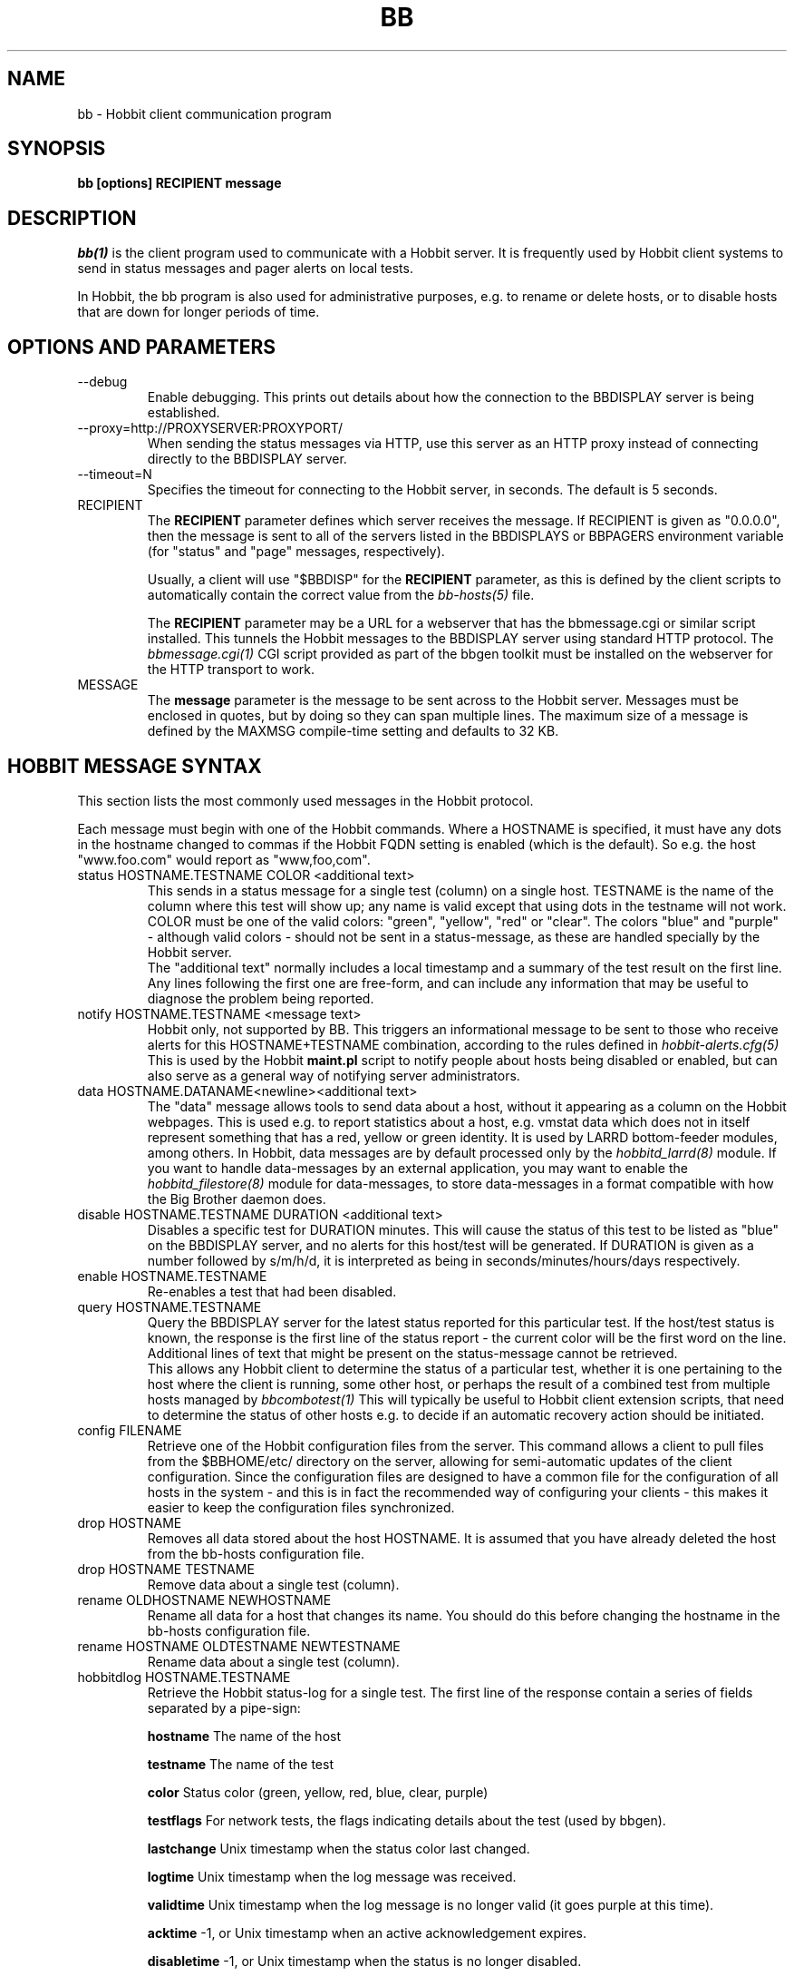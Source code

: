 .TH BB 1 "Version 4.0.3: 25 apr 2005" "Hobbit Monitor"
.SH NAME
bb \- Hobbit client communication program
.SH SYNOPSIS
.B "bb [options] RECIPIENT message"

.SH DESCRIPTION
.I bb(1)
is the client program used to communicate with a
Hobbit server. It is frequently used by Hobbit
client systems to send in status messages and pager
alerts on local tests.

In Hobbit, the bb program is also used for administrative
purposes, e.g. to rename or delete hosts, or to disable
hosts that are down for longer periods of time.

.SH OPTIONS AND PARAMETERS
.IP "--debug"
Enable debugging. This prints out details about how the
connection to the BBDISPLAY server is being established.

.IP "--proxy=http://PROXYSERVER:PROXYPORT/"
When sending the status messages via HTTP, use this server
as an HTTP proxy instead of connecting directly to the BBDISPLAY
server.

.IP "--timeout=N"
Specifies the timeout for connecting to the Hobbit server, in
seconds. The default is 5 seconds.

.IP "RECIPIENT"
The \fBRECIPIENT\fR parameter defines which server receives
the message. If RECIPIENT is given as "0.0.0.0", then the
message is sent to all of the servers listed in the BBDISPLAYS
or BBPAGERS environment variable (for "status" and "page" messages,
respectively). 

Usually, a client will use "$BBDISP" for the \fBRECIPIENT\fR 
parameter, as this is defined by the client scripts
to automatically contain the correct value from the
.I bb-hosts(5)
file.

The \fBRECIPIENT\fR parameter may be a URL for a webserver
that has the bbmessage.cgi or similar script installed. This
tunnels the Hobbit messages to the BBDISPLAY server 
using standard HTTP protocol. The 
.I bbmessage.cgi(1)
CGI script provided as part of the bbgen toolkit must be
installed on the webserver for the HTTP transport to work.
.br

.IP MESSAGE
The \fBmessage\fR parameter is the message to be sent across
to the Hobbit server. Messages must be enclosed in quotes,
but by doing so they can span multiple lines. The maximum size
of a message is defined by the MAXMSG compile-time setting
and defaults to 32 KB.

.SH HOBBIT MESSAGE SYNTAX

This section lists the most commonly used messages in the Hobbit
protocol.

Each message must begin with one of the Hobbit commands. Where
a HOSTNAME is specified, it must have any dots in the hostname changed
to commas if the Hobbit FQDN setting is enabled (which is the default).
So e.g. the host "www.foo.com" would report as "www,foo,com".

.IP "status HOSTNAME.TESTNAME COLOR <additional text>"
This sends in a status message for a single test (column) on a single host.
TESTNAME is the name of the column where this test will show up; any
name is valid except that using dots in the testname will not work.
COLOR must be one of the valid colors: "green", "yellow", "red" or "clear".
The colors "blue" and "purple" - although valid colors - should not be sent in a
status-message, as these are handled specially by the Hobbit server.
.br
The "additional text" normally includes a local timestamp and a summary
of the test result on the first line. Any lines following the first one
are free-form, and can include any information that may be useful to
diagnose the problem being reported.

.IP "notify HOSTNAME.TESTNAME <message text>"
Hobbit only, not supported by BB. This triggers an informational 
message to be sent to those who receive alerts for this HOSTNAME+TESTNAME
combination, according to the rules defined in
.I hobbit-alerts.cfg(5)
This is used by the Hobbit \fBmaint.pl\fR script to notify people
about hosts being disabled or enabled, but can also serve as a 
general way of notifying server administrators.

.IP "data HOSTNAME.DATANAME<newline><additional text>"
The "data" message allows tools to send data about a host, without
it appearing as a column on the Hobbit webpages. This
is used e.g. to report statistics about a host, e.g. vmstat data which
does not in itself represent something that has a red, yellow or
green identity. It is used by LARRD bottom-feeder modules, among
others. In Hobbit, data messages are by default processed only by the
.I hobbitd_larrd(8)
module. If you want to handle data-messages by an external application,
you may want to enable the 
.I hobbitd_filestore(8)
module for data-messages, to store data-messages in a format compatible
with how the Big Brother daemon does.

.IP "disable HOSTNAME.TESTNAME DURATION <additional text>"
Disables a specific test for DURATION minutes. This will cause the
status of this test to be listed as "blue" on the BBDISPLAY server,
and no alerts for this host/test will be generated. If DURATION is
given as a number followed by s/m/h/d, it is interpreted as being
in seconds/minutes/hours/days respectively.

.IP "enable HOSTNAME.TESTNAME"
Re-enables a test that had been disabled.

.IP "query HOSTNAME.TESTNAME"
Query the BBDISPLAY server for the latest status reported for this
particular test. If the host/test status is known, the response is
the first line of the status report - the current color will be the
first word on the line. Additional lines of text that might be 
present on the status-message cannot be retrieved.
.br
This allows any Hobbit client to determine the status of a particular
test, whether it is one pertaining to the host where the client
is running, some other host, or perhaps the result of a combined
test from multiple hosts managed by
.I bbcombotest(1)
This will typically be useful to Hobbit client extension scripts, that
need to determine the status of other hosts e.g. to decide if an
automatic recovery action should be initiated.

.IP "config FILENAME"
Retrieve one of the Hobbit configuration files from the
server. This command allows a client to pull files from the
$BBHOME/etc/ directory on the server, allowing for semi-automatic
updates of the client configuration. Since the configuration files 
are designed to have a common file for the configuration of all hosts 
in the system - and this is in fact the recommended way of configuring 
your clients - this makes it easier to keep the configuration 
files synchronized.

.IP "drop HOSTNAME"
Removes all data stored about the host HOSTNAME. It is assumed that you
have already deleted the host from the bb-hosts configuration file.

.IP "drop HOSTNAME TESTNAME"
Remove data about a single test (column).

.IP "rename OLDHOSTNAME NEWHOSTNAME"
Rename all data for a host that changes its name. You should do this
before changing the hostname in the bb-hosts configuration file.

.IP "rename HOSTNAME OLDTESTNAME NEWTESTNAME"
Rename data about a single test (column).

.IP "hobbitdlog HOSTNAME.TESTNAME"
Retrieve the Hobbit status-log for a single test. The first line of the
response contain a series of fields separated by a pipe-sign:
.sp
.BR hostname
The name of the host
.sp
.BR testname
The name of the test
.sp
.BR color
Status color (green, yellow, red, blue, clear, purple)
.sp
.BR testflags
For network tests, the flags indicating details about the test (used by bbgen).
.sp
.BR lastchange
Unix timestamp when the status color last changed.
.sp
.BR logtime
Unix timestamp when the log message was received.
.sp
.BR validtime
Unix timestamp when the log message is no longer valid (it goes purple at this time).
.sp
.BR acktime
-1, or Unix timestamp when an active acknowledgement expires.
.sp
.BR disabletime
-1, or Unix timestamp when the status is no longer disabled.
.sp
.BR sender
IP-address where the status was received from.
.sp
.BR cookie
-1, or the cookie value used to acknowledge an alert.
.sp
.BR ackmsg
Empty, or the acknowledgment message sent when the status was acknowledged.
Newline, pipe-signs and backslashes are escaped by with a backslash in C-style.
.sp
.BR dismsg
Empty, or the message sent when the status was disabled.
Newline, pipe-signs and backslashes are escaped by with a backslash in C-style.
.sp
After the first line comes the full status log in plain text format.

.IP "hobbitdxlog HOSTNAME.TESTNAME"
Retrieves an XML-string with the status log as for the 
"hobbitdlog" command.

.IP "hobbitdboard"
Retrieves a summary of the status of all known tests available to
the Hobbit daemon. This returns one line for each HOSTNAME.TESTNAME
combination that has reported to Hobbit, with the following information
for each status (fields are separated by pipe-signs):
.sp
.BR hostname
The name of the host
.sp
.BR testname
The name of the test
.sp
.BR color
Status color (green, yellow, red, blue, clear, purple)
.sp
.BR testflags
For network tests, the flags indicating details about the test (used by bbgen).
.sp
.BR lastchange
Unix timestamp when the status color last changed.
.sp
.BR logtime
Unix timestamp when the log message was received.
.sp
.BR validtime
Unix timestamp when the log message is no longer valid (it goes purple at this time).
.sp
.BR acktime
-1, or Unix timestamp when an active acknowledgement expires.
.sp
.BR disabletime
-1, or Unix timestamp when the status is no longer disabled.
.sp
.BR sender
IP-address where the status was received from.
.sp
.BR cookie
-1, or the cookie value used to acknowledge an alert.
.sp
.BR "First line of status log"

.IP "hobbitdxboard"
Retrieves an XML-string with the summary of all status logs
as for the "hobbitdboard" command.


.SH EXAMPLE

Send a normal status message to the BBDISPLAY server, using the
standard Hobbit protocol on TCP port 1984:
.br
   $ $BB $BBDISP "status www,foo,com.http green `date` Web OK"

Send the same status message, but using HTTP protocol via the
webservers' bbmessage.cgi script:
.br
   $ $BB http://bb.foo.com/cgi-bin/bbmessage.cgi "status www,foo,com.http green `date` Web OK"

Use "query" message to determine the color of the "www" test, and
restart Apache if it is red:
.br

   $ WWW=`$BB $BBDISP "query www,foo,com.www" | awk '{print $1}'`
   $ if [ "$WWW" = "red" ]; then /etc/init.d/apache restart; fi

Use "config" message to update the local bb-dftab file (but only
if we get a response):
.br

   $ $BB $BBDISP "config bb-dftab" >/tmp/bb-dftab.new
   $ if [ -s /tmp/bb-dftab.new ]; then 
       mv /tmp/bb-dftab.new $BBHOME/etc/bb-dftab
     fi

.SH NOTES
This man-page describes the bb client program provided
as part of Hobbit . This implementation provides features 
not present in the standard Big Brother bb client - 
specifically, the support for sending messages over HTTP, 
and many commands such as "query" and "config" are not part 
of the bb client shipped with Big Brother.

The Hobbit version of the bb client program is compatible
with version 1.9e-BTF of the Big Brother bb client.

.SH "SEE ALSO"
bbcombotest(1), bb-hosts(5), hobbitserver.cfg(5), hobbit(7)

